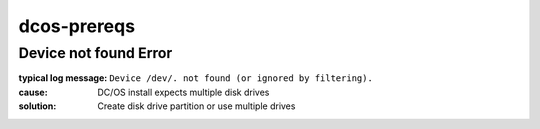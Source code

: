 dcos-prereqs
============


Device not found Error
----------------------

:typical log message: ``Device /dev/. not found (or ignored by filtering).``
:cause: DC/OS install expects multiple disk drives
:solution: Create disk drive partition or use multiple drives
